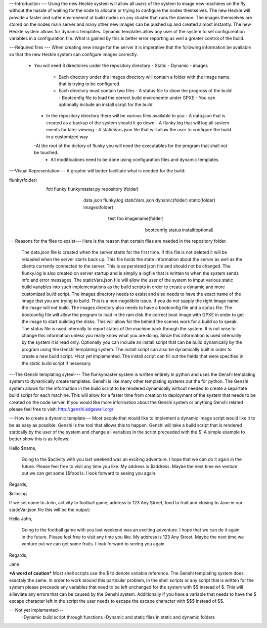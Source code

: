 ---Introduction ---
Using the new Heckle system will allow all users of the system to image new machines on the fly without the hassle of waiting for the node to allocate or trying to configure the nodes themselves. The new Heckle will provide a faster and safer environemnt ot build nodes on any cluster that runs the daemon. The images themselves are stored on the nodes main server and many other new images can be pushed up and created almost instantly. The new Heckle system allows for dynamic templates. Dynamic templates allow any user of the system to set configureation variables in a configuration file. What is gained by this is better error reporting as well a greater control of the build. 

---Required files ---
When creating new image for the server it is imperative that the following information be available so that the new Heckle system can configure images correctly. 
   - You will need 3 directories under the repository directory
     - Static
     - Dynamic
     - images
       - Each directory under the images directory will contain a folder with the image name that is trying to be configured. 
       - Each directory must contain two files
         - A status file to show the progress of the build
         - Bootconfig file to load the correct build environemtn under GPXE
         - You can optionally include an install script for the build
    - In the repository directory there will be various files available to you
      - A data.json that is created as a backup of the system should it go down
      - A flunky.log that will log all system events for later viewing
      - A staticVars.json file that will allow the user to configure the build in a customized way
    -At the root of the dictory of flunky you will need the executables for the program that shall not be touched.  
     - All modifications need to be done using configuration files and dynamic templates. 

---Visual Representation---
A graphic will better facilitate what is needed for the build:

flunky(folder)
  \
   \
    fctl
    flunky
    flunkymaster.py
    repository (folder)
       \                          \                            \
        \                          \                            \
         data.json
         flunky.log
         staticVars.json
         dynamic(folder)               static(folder)           images(folder)
           \                             \                        \
            \                             \                        \
            test                           foo                     imagename(folder)
                                                                      \
                                                                       \
                                                                        bootconfig
                                                                        status
                                                                        install(optional)

---Reasons for the files to exsist---
Here is the reason that certain files are needed in the repository folder. 
    The data.json file is created when the server starts for the first time. If this file is not deleted it will be reloaded when the server starts back up. This file holds the state information about the    server as well as the clients currently connected to the server. This is as persisted json file and should not be changed.
    The flunky.log is also created on server startup and is simpily a logfile that is written to when the system sends info and error messages. 
    The staticVars.json file will allow the user of the system to imput various static build variables into such implementations as the build scripts in order to create a dynamic and more customized build script. 
    The images directory needs to exsist and also needs to have the exact name of the image that you are trying to build. This is a non-negotibile issue. If you do not supply the right image name the image will not build. The images directory also needs to have a bootconfig file and a status file. 
    The bootconfig file will allow the program to load in the ram disk the correct boot image with GPXE in order to get the image to start building the disks. This will allow for the behind the scenes work for a build so to speak. 
    The status file is used internally to report states of the machine back through the system. It is not wise to change this information unless you really know what you are doing. Since this information is used internallly by the system it is read only. 
    Optionally you can include an install script that can be build dynamically by the program using the Genshi templating system. The install script can also be dynamically built in order to create a new build script. *Not yet implemented. The install script can fill out the fields that were specified in the static build script if nessesary. 

---The Genshi templating sytem---
The flunkymaster system is written entirely in python and uses the Genshi templating system to dynamically create templates. Genshi is like many other templating systems out the for python. The Genshi system allows for the information in the build script to be rendered dynamically without needed to create a separtate build script for each machine. This will allow for a faster time from creation to deployment of the system that needs to be created on the node server. If you would like more information about the Genshi system or anything Genshi related please feel free to visit:  http://genshi.edgewall.org/

---How to create a dynamic template---
Most people that would like to implement a dynamic image script would like it to be as easy as possible. Genshi is the tool that allows this to happen. Genshi will take a build script that is rendered statically  by the user of the system and change all variables in the script preceeded with the $. A simple example to better show this is as follows:

Hello $name, 

    Going to the $activity with you last weekend was an exciting adventure. I hope that we can do it again in the
    future. Please feel free to visit any time you like. My address is $address. Maybe the next time we venture out
    we can get some {$food}s. I look forward to seeing you again. 

Regards, 

$closing

If we set name to John, activity to football game, address to 123 Any Street, food to fruit and closing to Jane in our staticVar.json file this will be the output: 

Hello John, 

    Going to the football game with you last weekend was an exciting adventure. I hope that we can do it again in the
    future. Please feel free to visit any time you like. My address is 123 Any Street. Maybe the next time we venture out
    we can get some fruits. I look forward to seeing you again. 

Regards, 

Jane


***A word of caution***
Most shell scripts use the $ to denote variable reference. The Genshi templating system does exactaly the same. In order to work around this particular problem, in the shell scripts or any script that is written for the system please preceede any variables that need to be left unchanged for the system with $$ instead of $. This will allieviate any errors that can be caused by the Genshi system. Additionally if you have a variable that needs to have the $ escape character left in the script the user needs to escape the escape character with $$$ instead of $$. 


---Not yet implemented---
  -Dynamic build script through functions
  -Dynamic and static files in static and dynamic folders 

